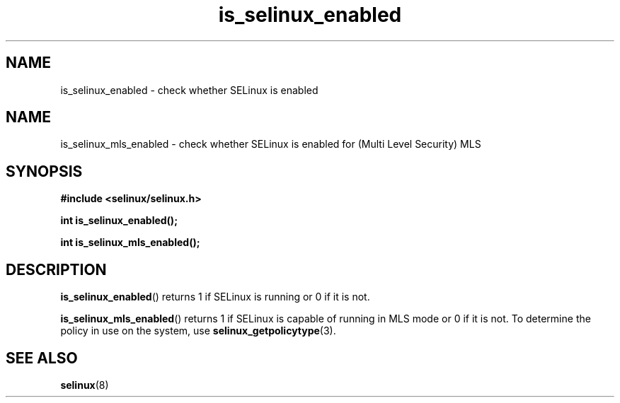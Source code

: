 .TH "is_selinux_enabled" "3" "7 Mar 2010" "russell@coker.com.au" "SELinux API documentation"
.SH "NAME"
is_selinux_enabled \- check whether SELinux is enabled
.
.SH "NAME"
is_selinux_mls_enabled \- check whether SELinux is enabled for (Multi Level Security) MLS
.
.SH "SYNOPSIS"
.B #include <selinux/selinux.h>
.sp
.B int is_selinux_enabled();
.sp
.B int is_selinux_mls_enabled();
.
.SH "DESCRIPTION"
.BR is_selinux_enabled ()
returns 1 if SELinux is running or 0 if it is not. 

.BR is_selinux_mls_enabled ()
returns 1 if SELinux is capable of running in MLS mode or 0 if it is not. To
determine the policy in use on the system, use
.BR selinux_getpolicytype (3).
.
.SH "SEE ALSO"
.BR selinux "(8)"
